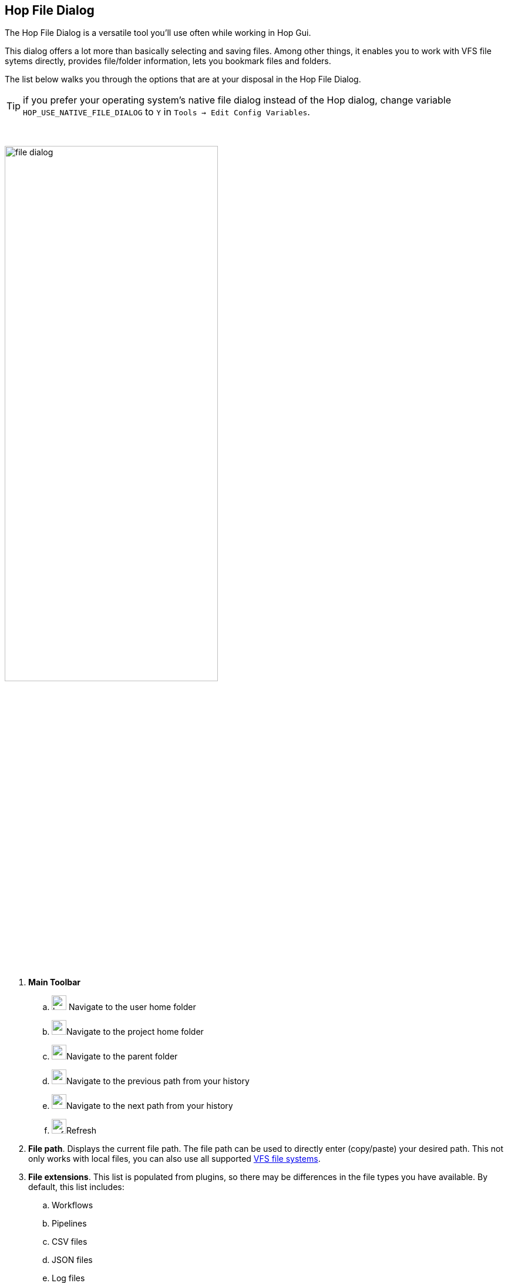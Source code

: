 ////
  // Licensed to the Apache Software Foundation (ASF) under one or more
  // contributor license agreements. See the NOTICE file distributed with
  // this work for additional information regarding copyright ownership.
  // The ASF licenses this file to You under the Apache License, Version 2.0
  // (the "License"); you may not use this file except in compliance with
  // the License. You may obtain a copy of the License at
  //
  // http://www.apache.org/licenses/LICENSE-2.0
  //
  // Unless required by applicable law or agreed to in writing, software
  // distributed under the License is distributed on an "AS IS" BASIS,
  // WITHOUT WARRANTIES OR CONDITIONS OF ANY KIND, either express or implied.
  // See the License for the specific language governing permissions and
  // limitations under the License.
////

////
Licensed to the Apache Software Foundation (ASF) under one
or more contributor license agreements.  See the NOTICE file
distributed with this work for additional information
regarding copyright ownership.  The ASF licenses this file
to you under the Apache License, Version 2.0 (the
"License"); you may not use this file except in compliance
with the License.  You may obtain a copy of the License at
  http://www.apache.org/licenses/LICENSE-2.0
Unless required by applicable law or agreed to in writing,
software distributed under the License is distributed on an
"AS IS" BASIS, WITHOUT WARRANTIES OR CONDITIONS OF ANY
KIND, either express or implied.  See the License for the
specific language governing permissions and limitations
under the License.
////
:imagesdir: ../assets/images
:description: Hop Gui's file dialog is a powerful tool that not only lets you browse for files and folders, but also shows a lot of metadata about files, allows you to create bookmarks etc.

== Hop File Dialog

The Hop File Dialog is a versatile tool you'll use often while working in Hop Gui.

This dialog offers a lot more than basically selecting and saving files.
Among other things, it enables you to work with VFS file sytems directly, provides file/folder information, lets you bookmark files and folders.

The list below walks you through the options that are at your disposal in the Hop File Dialog.

TIP: if you prefer your operating system's native file dialog instead of the Hop dialog, change variable `HOP_USE_NATIVE_FILE_DIALOG` to `Y` in `Tools -> Edit Config Variables`.

{nbsp} +

image:hop-gui/file-dialog.png[width="65%"]

. **Main Toolbar**
.. image:icons/home.svg[width="25px"] Navigate to the user home folder
.. image:icons/project.svg[width="25px"]Navigate to the project home folder
.. image:icons/navigate-up.svg[width="25px"]Navigate to the parent folder
.. image:icons/navigate-back.svg[width="25px"]Navigate to the previous path from your history
.. image:icons/navigate-forward.svg[width="25px"]Navigate to the next path from your history
.. image:icons/refresh.svg[width="25px"]Refresh
. **File path**.
Displays the current file path.
The file path can be used to directly enter (copy/paste) your desired path.
This not only works with local files, you can also use all supported xref:vfs.adoc[VFS file systems].
. **File extensions**.
This list is populated from plugins, so there may be differences in the file types you have available.
By default, this list includes:
.. Workflows
.. Pipelines
.. CSV files
.. JSON files
.. Log files
.. Markdown files
.. SAS 7 BDAT files
.. SVG files
.. TXT files
.. XML files
. **Bookmarks**: Bookmark your favorite files and folders for easy and fast access.
Tools -> Options contains an option to specify whether you want or don't want global bookmarks in the file dialog (global by defaul).
.. image:icons/bookmark-add.svg[width="25px"]Add the selected file or folder as a bookmark
.. image:icons/delete.svg[width="25px"]Remove the selected bookmark
. **File/folder browser**: Browse your current file system, create folders and toggle hidden files and folders.
.. image:icons/folder-add.svg[width="25px"]Create folder
.. image:icons/preview.svg[width="25px"]Show or hide hidden files and directories
. **File/folder information**
.. file and folder name
.. last modified date
.. Readable, writable, executable flags

